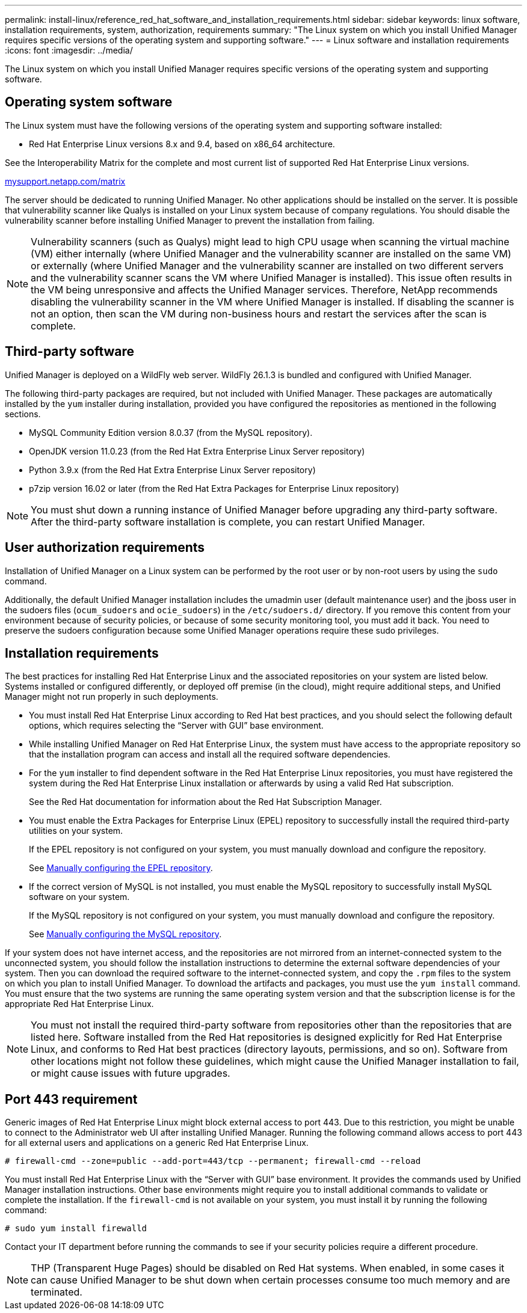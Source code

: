 ---
permalink: install-linux/reference_red_hat_software_and_installation_requirements.html
sidebar: sidebar
keywords: linux software, installation requirements, system, authorization,  requirements
summary: "The Linux system on which you install Unified Manager requires specific versions of the operating system and supporting software."
---
= Linux software and installation requirements
:icons: font
:imagesdir: ../media/

[.lead]
The Linux system on which you install Unified Manager requires specific versions of the operating system and supporting software.

== Operating system software

The Linux system must have the following versions of the operating system and supporting software installed:

* Red Hat Enterprise Linux versions 8.x and 9.4, based on x86_64 architecture.

See the Interoperability Matrix for the complete and most current list of supported Red Hat Enterprise Linux versions.

http://mysupport.netapp.com/matrix[mysupport.netapp.com/matrix^]

The server should be dedicated to running Unified Manager. No other applications should be installed on the server. It is possible that vulnerability scanner like Qualys is installed on your Linux system because of company regulations. You should disable the vulnerability scanner before installing Unified Manager to prevent the installation from failing. 

[NOTE]
Vulnerability scanners (such as Qualys) might lead to high CPU usage when scanning the virtual machine (VM) either internally (where Unified Manager and the vulnerability scanner are installed on the same VM) or externally (where Unified Manager and the vulnerability scanner are installed on two different servers and the vulnerability scanner scans the VM where Unified Manager is installed). This issue often results in the VM being unresponsive and affects the Unified Manager services. Therefore, NetApp recommends disabling the vulnerability scanner in the VM where Unified Manager is installed. If disabling the scanner is not an option, then scan the VM during non-business hours and restart the services after the scan is complete.

== Third-party software

Unified Manager is deployed on a WildFly web server. WildFly 26.1.3 is bundled and configured with Unified Manager.

The following third-party packages are required, but not included with Unified Manager. These packages are automatically installed by the `yum` installer during installation, provided you have configured the repositories as mentioned in the following sections.

* MySQL Community Edition version 8.0.37 (from the MySQL repository).
* OpenJDK version 11.0.23 (from the Red Hat Extra Enterprise Linux Server repository)
* Python 3.9.x (from the Red Hat Extra Enterprise Linux Server repository)
* p7zip version 16.02 or later (from the Red Hat Extra Packages for Enterprise Linux repository)

[NOTE]
====
You must shut down a running instance of Unified Manager before upgrading any third-party software. After the third-party software installation is complete, you can restart Unified Manager.
====

== User authorization requirements

Installation of Unified Manager on a Linux system can be performed by the root user or by non-root users by using the `sudo` command.

Additionally, the default Unified Manager installation includes the umadmin user (default maintenance user) and the jboss user in the sudoers files (`ocum_sudoers` and `ocie_sudoers`) in the `/etc/sudoers.d/` directory. If you remove this content from your environment because of security policies, or because of some security monitoring tool, you must add it back. You need to preserve the sudoers configuration because some Unified Manager operations require these sudo privileges.

== Installation requirements

The best practices for installing Red Hat Enterprise Linux and the associated repositories on your system are listed below. Systems installed or configured differently, or deployed off premise (in the cloud), might require additional steps, and Unified Manager might not run properly in such deployments.

* You must install Red Hat Enterprise Linux according to Red Hat best practices, and you should select the following default options, which requires selecting the "`Server with GUI`" base environment.
* While installing Unified Manager on Red Hat Enterprise Linux, the system must have access to the appropriate repository so that the installation program can access and install all the required software dependencies.
* For the `yum` installer to find dependent software in the Red Hat Enterprise Linux repositories, you must have registered the system during the Red Hat Enterprise Linux installation or afterwards by using a valid Red Hat subscription.
+
See the Red Hat documentation for information about the Red Hat Subscription Manager.

* You must enable the Extra Packages for Enterprise Linux (EPEL) repository to successfully install the required third-party utilities on your system.
+
If the EPEL repository is not configured on your system, you must manually download and configure the repository.
+
See link:task_manually_configure_epel_repository.html[Manually configuring the EPEL repository].

* If the correct version of MySQL is not installed, you must enable the MySQL repository to successfully install MySQL software on your system.
+
If the MySQL repository is not configured on your system, you must manually download and configure the repository.
+
See link:task_manually_configure_mysql_repository.html[Manually configuring the MySQL repository].

If your system does not have internet access, and the repositories are not mirrored from an internet-connected system to the unconnected system, you should follow the installation instructions to determine the external software dependencies of your system. Then you can download the required software to the internet-connected system, and copy the `.rpm` files to the system on which you plan to install Unified Manager. To download the artifacts and packages, you must use the `yum install` command. You must ensure that the two systems are running the same operating system version and that the subscription license is for the appropriate Red Hat Enterprise Linux.

[NOTE]
====
You must not install the required third-party software from repositories other than the repositories that are listed here. Software installed from the Red Hat repositories is designed explicitly for Red Hat Enterprise Linux, and conforms to Red Hat best practices (directory layouts, permissions, and so on). Software from other locations might not follow these guidelines, which might cause the Unified Manager installation to fail, or might cause issues with future upgrades.
====

== Port 443 requirement

Generic images of Red Hat Enterprise Linux might block external access to port 443. Due to this restriction, you might be unable to connect to the Administrator web UI after installing Unified Manager. Running the following command allows access to port 443 for all external users and applications on a generic Red Hat Enterprise Linux.

`# firewall-cmd --zone=public --add-port=443/tcp --permanent; firewall-cmd --reload`

You must install Red Hat Enterprise Linux with the "`Server with GUI`" base environment. It provides the commands used by Unified Manager installation instructions. Other base environments might require you to install additional commands to validate or complete the installation. If the `firewall-cmd` is not available on your system, you must install it by running the following command:

`# sudo yum install firewalld`

Contact your IT department before running the commands to see if your security policies require a different procedure.

[NOTE]
====
THP (Transparent Huge Pages) should be disabled on Red Hat systems. When enabled, in some cases it can cause Unified Manager to be shut down when certain processes consume too much memory and are terminated.
====

// 13-March-2025 OTHERDOC-111
// 15-November-2024 OTHERDOC-81
// 2024-8-11, jira OTHERDOC-87
// 2024 AUG 12, CAIQUM-6284